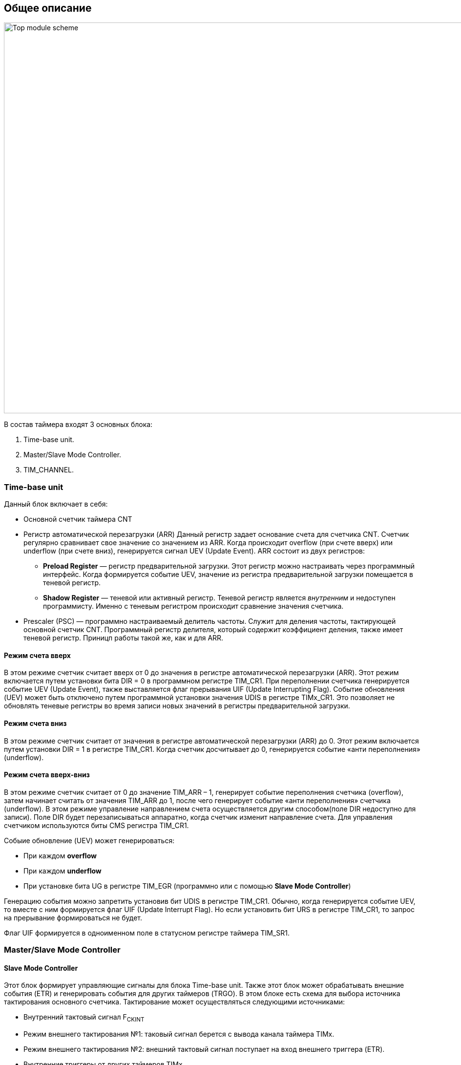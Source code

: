 == Общее описание

image::../img/top_scheme.png[Top module scheme, 1000, 800]

В состав таймера входят 3 основных блока:  
[ol]
1. Time-base unit.  
2. Master/Slave Mode Controller.  
3. TIM_CHANNEL.

=== Time-base unit

Данный блок включает в себя:  
[ul]
 * Основной счетчик таймера CNT
 * Регистр автоматической перезагрузки (ARR)  
    Данный регистр задает основание счета для счетчика CNT. Счетчик регулярно сравнивает свое значение со значением из ARR. Когда происходит overflow (при счете вверх) или underflow (при счете вниз), генерируется сигнал UEV (Update Event).  
    ARR состоит из двух регистров:  
    ** *Preload Register*  — регистр предварительной загрузки. Этот регистр можно настраивать через программный интерфейс. Когда формируется событие UEV, значение из регистра предварительной загрузки помещается в теневой регистр.
    ** *Shadow Register* — теневой или активный регистр. Теневой регистр является _внутренним_ и недоступен программисту. Именно с теневым регистром происходит сравнение значения счетчика.  
 * Prescaler (PSC) — программно настраиваемый делитель частоты. Служит для деления частоты, тактирующей основной счетчик CNT. Программный регистр делителя, который содержит коэффициент деления, также имеет теневой регистр. Приницп работы такой же, как и для ARR.

==== Режим счета вверх
В этом режиме счетчик считает вверх от 0 до значения в регистре автоматической перезагрузки (ARR). Этот режим включается путем установки бита DIR = 0 в программном регистре TIM_CR1. При переполнении счетчика генерируется событие UEV (Update Event), также выставляется флаг прерывания UIF (Update Interrupting Flag).  
Событие обновления (UEV) может быть отключено путем программной установки значения UDIS в регистре TIMx_CR1. Это позволяет не обновлять теневые регистры во время записи новых значений в регистры предварительной загрузки.

==== Режим счета вниз
В этом режиме счетчик считает от значения в регистре автоматической перезагрузки (ARR) до 0. Этот режим включается путем установки DIR = 1 в регистре TIM_CR1. Когда счетчик досчитывает до 0, генерируется событие «анти переполнения» (underflow).

==== Режим счета вверх-вниз
В этом режиме счетчик считает от 0 до значение TIM_ARR – 1, генерирует событие переполнения счетчика (overflow), затем начинает считать от значения TIM_ARR до 1, после чего генерирует событие «анти переполнения» счетчика (underflow).  
В этом режиме управление направлением счета осуществляется другим способом(поле DIR недоступно для записи). Поле DIR будет перезаписываться аппаратно, когда счетчик изменит направление счета. Для управления счетчиком используются биты CMS регистра TIM_CR1.  

Собыие обновление (UEV) может генерироваться:
[ul]
 * При каждом *overflow*
 * При каждом *underflow*
 * При установке бита UG в регистре TIM_EGR (программно или с помощью *Slave Mode Controller*)  

Генерацию события можно запретить установив бит UDIS в регистре TIM_CR1.  
Обычно, когда генерируется событие UEV, то вместе с ним формируется флаг UIF (Update Interrupt Flag). Но если установить бит URS в регистре TIM_CR1, то запрос на прерывание формироваться не будет.  

Флаг UIF формируется в одноименном поле в статусном регистре таймера TIM_SR1.

=== Master/Slave Mode Controller 
==== Slave Mode Controller
Этот блок формирует управляющие сигналы для блока Time-base unit. Также этот блок может обрабатывать внешние события (ETR) и генерировать события для других таймеров (TRGO).  
В этом блоке есть схема для выбора источника тактирования основного счетчика. Тактирование может осуществляться следующими источниками:  
[ul]
 * Внутренний тактовый сигнал F~CKINT~
 * Режим внешнего тактирования №1: таковый сигнал берется с вывода канала таймера TIMx.  
 * Режим внешнего тактирования №2: внешний тактовый сигнал поступает на вход внешнего триггера (ETR).  
 * Внутренние триггеры от других таймеров TIMx.

image::../img/clock_select.png[Choice clock source, 1000, 800]

==== Master Mode Controller
Таймер может не только принимать и реагировать на внешние события, также он может генерировать события TRGO для других таймеров. Таким образом, можно делать каскады из таймеров.  
*Master Mode Controller* может работать в следующих режимах:  
[ul]
 * Один таймер явялется преддедлителем для другого таймера (one timer prescaler for another)  
 * Один таймер генерирует сигнал *enable* для другого таймера (one timer enable for another)  
 * Один таймер запускает другой таймер (one timer to tart for another timer)  

=== TIM_CHANNEL
Канал таймера можно сконфигурировать на вход (режим захвата) и на выход (режим сравнения).

==== Режим захвата  
На схеме ниже представлены 2 канала таймера, которые сконфигурированы в режиме входа (захвата). 
С вывода МК сигнал поступает на фильтр, где отбрасываются импульсы, длительность которых меньше заданной. Дальше сигнал попадает на детектор фронтов. Дальше идет мультиплексор, который выбирает необходимую полярность сигнала. То есть на этом этапе принимается решение, на какое событие будет реагировать регистр захвата/сравнения (CCRx) — передний фронт сигнала или задний. В результате мультиплексирования получается сигнал ICx, который попадает на делитель частоты. Делитель нужен для того, чтобы регистр захвата не перехватывал значение счетчика очень часто — это сильно снижает производительность всей системы. В конечном итоге формируется сигнал ICxPS Сигнал *ICxPS* — сигнал, который управляет регистром захвата/сравнения. Когда *ICxPS* активен, происходит захват значения счетчика, и выставляется сигнал *CCx_IF* в статусном регистре TIMx_SR, если этот флаг установлен, т выставляется флаг повторного захвата *CCxOF* в том же статусном регистре.

image::../img/TIM_capture_mode.png[1000, 800]

==== Input PWM Mode
Режим входного ШИМ-сигнала является частным случаем режима захвата. Для этого сигнала с одного канала (например, TI1) надо разветвить и направить на выход 1 и 2. Сигнал TI1FP1 будет управлять регистром CCR1, а сигнал TI1FP2 — CCR2. Таким образом для сигнала TI1FP1 можно настроить активный фронт — передний, а для сигнала TI1FP2 — задний. И в момент переднего фронта сигнала в регистр CCR1 будет сохраняться одно значение счетчика. В момент заднего фронта сигнала в регистр CCR2 будет сохраняться следующее значение счетчика. В итоге, мы сможем посчитать скважность входного сигнала по формуле:  
*Duty cycle* = CCR2 \ CCR1 * 100%  

==== Режим сравнения  
image::../img/tim_ch_as_output.png[1000, 700]

В режиме сравнения вывод таймера сконфигурирован как выход. Когда значение счетчика совпадает со значением регистра захвата/сравнения TIM_CCR, то уровень выходного сигнала меняется в зависимости от поля OCxM в регистре TIM_CCMR. Сигнал обновления UEV не влияет ни на счет, ни на выходной сигнал таймера.  
Можно генерировать прерывания и запрос к DMA.  

==== One Pulse Mode — Режим стробирования
В этом режиме таймер может генерировать сигнал с программируемой длительностью. Этот режим включается установкой бита OPM в регистре TIMx_CR1. Это приводит к автоматической остановке счетчика при следующем событии обновления (UEV).  
*Замечание:* Импульс будет корректно сгенерирован только в следующих случаях:  
[ul]
 * При счете *верх*: CNT < TIMx_CCR < TIMx_ARR  
 * При счете *вниз:* CNT > TIMx_CCR  

Импульс может быть сгенерирован с определенной длительностью (определяется как TIMx_ARR - TIMx_CCR + 1) и с конкретной задержкой (задается значением TIMx_CCR) после прихода триггера на вход таймера.
